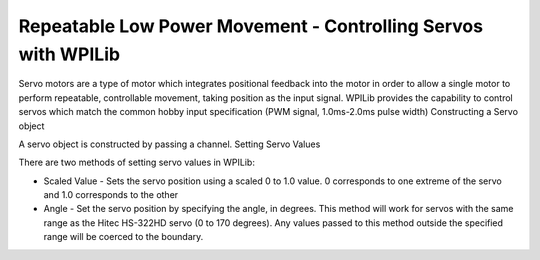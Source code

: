.. _servos:

Repeatable Low Power Movement - Controlling Servos with WPILib
==============================================================
Servo motors are a type of motor which integrates positional
feedback into the motor in order to allow a single motor to
perform repeatable, controllable movement, taking position
as the input signal. WPILib provides the capability to
control servos which match the common hobby input
specification (PWM signal, 1.0ms-2.0ms pulse width)
Constructing a Servo object

.. tabs::

    .. code-tab:: java

        Servo exampleServo = new Servo(1);

    .. code-tab:: c++

        Servo *exampleServo = new Servo(1);



A servo object is constructed by passing a channel.
Setting Servo Values

.. tabs::

    .. code-tab:: java

        exampleServo.set(.5);
        exampleServo.setAngle(75);

    .. code-tab:: c++

        exampleServo->Set(.5);
        exampleServo->SetAngle(75);
        


There are two methods of setting servo values in WPILib:

- Scaled Value - Sets the servo position using a scaled 0 to 1.0 value. 0 corresponds to one extreme of the servo and 1.0 corresponds to the other

- Angle - Set the servo position by specifying the angle, in degrees. This method will work for servos with the same range as the Hitec HS-322HD servo (0 to 170 degrees). Any values passed to this method outside the specified range will be coerced to the boundary.
